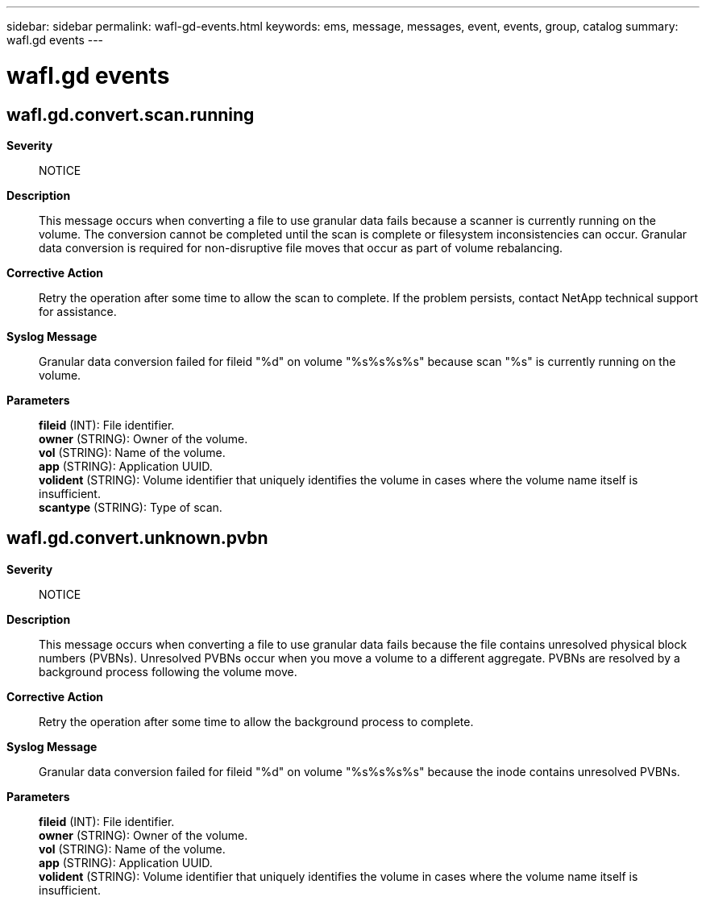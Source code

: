 ---
sidebar: sidebar
permalink: wafl-gd-events.html
keywords: ems, message, messages, event, events, group, catalog
summary: wafl.gd events
---

= wafl.gd events
:toclevels: 1
:hardbreaks:
:nofooter:
:icons: font
:linkattrs:
:imagesdir: ./media/

== wafl.gd.convert.scan.running
*Severity*::
NOTICE
*Description*::
This message occurs when converting a file to use granular data fails because a scanner is currently running on the volume. The conversion cannot be completed until the scan is complete or filesystem inconsistencies can occur. Granular data conversion is required for non-disruptive file moves that occur as part of volume rebalancing.
*Corrective Action*::
Retry the operation after some time to allow the scan to complete. If the problem persists, contact NetApp technical support for assistance.
*Syslog Message*::
Granular data conversion failed for fileid "%d" on volume "%s%s%s%s" because scan "%s" is currently running on the volume.
*Parameters*::
*fileid* (INT): File identifier.
*owner* (STRING): Owner of the volume.
*vol* (STRING): Name of the volume.
*app* (STRING): Application UUID.
*volident* (STRING): Volume identifier that uniquely identifies the volume in cases where the volume name itself is insufficient.
*scantype* (STRING): Type of scan.

== wafl.gd.convert.unknown.pvbn
*Severity*::
NOTICE
*Description*::
This message occurs when converting a file to use granular data fails because the file contains unresolved physical block numbers (PVBNs). Unresolved PVBNs occur when you move a volume to a different aggregate. PVBNs are resolved by a background process following the volume move.
*Corrective Action*::
Retry the operation after some time to allow the background process to complete.
*Syslog Message*::
Granular data conversion failed for fileid "%d" on volume "%s%s%s%s" because the inode contains unresolved PVBNs.
*Parameters*::
*fileid* (INT): File identifier.
*owner* (STRING): Owner of the volume.
*vol* (STRING): Name of the volume.
*app* (STRING): Application UUID.
*volident* (STRING): Volume identifier that uniquely identifies the volume in cases where the volume name itself is insufficient.
